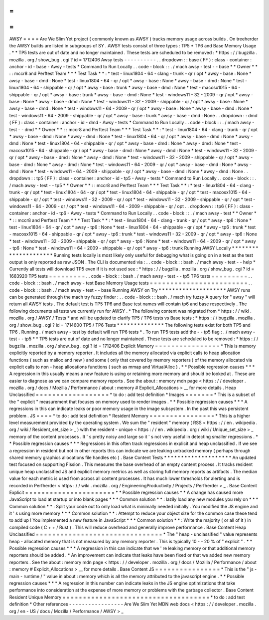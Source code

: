 =
=
=
=
AWSY
=
=
=
=
Are
We
Slim
Yet
project
(
commonly
known
as
AWSY
)
tracks
memory
usage
across
builds
.
On
treeherder
the
AWSY
builds
are
listed
in
subgroups
of
SY
.
AWSY
tests
consist
of
three
types
:
TP5
*
TP6
and
Base
Memory
Usage
.
*
\
*
TP5
tests
are
out
of
date
and
no
longer
maintained
.
These
tests
are
scheduled
to
be
removed
:
*
https
:
/
/
bugzilla
.
mozilla
.
org
/
show_bug
.
cgi
?
id
=
1712406
Awsy
tests
-
-
-
-
-
-
-
-
-
-
.
.
dropdown
:
:
base
(
FF
)
:
class
-
container
:
anchor
-
id
-
base
-
Awsy
-
tests
*
Command
to
Run
Locally
.
.
code
-
block
:
:
.
/
mach
awsy
-
test
-
-
base
*
*
Owner
*
*
:
:
mccr8
and
Perftest
Team
*
*
*
Test
Task
*
*
:
*
test
-
linux1804
-
64
-
clang
-
trunk
-
qr
/
opt
*
awsy
-
base
:
None
*
awsy
-
base
-
dmd
:
None
*
test
-
linux1804
-
64
-
qr
/
opt
*
awsy
-
base
:
None
*
awsy
-
base
-
dmd
:
None
*
test
-
linux1804
-
64
-
shippable
-
qr
/
opt
*
awsy
-
base
:
trunk
*
awsy
-
base
-
dmd
:
None
*
test
-
macosx1015
-
64
-
shippable
-
qr
/
opt
*
awsy
-
base
:
trunk
*
awsy
-
base
-
dmd
:
None
*
test
-
windows11
-
32
-
2009
-
qr
/
opt
*
awsy
-
base
:
None
*
awsy
-
base
-
dmd
:
None
*
test
-
windows11
-
32
-
2009
-
shippable
-
qr
/
opt
*
awsy
-
base
:
None
*
awsy
-
base
-
dmd
:
None
*
test
-
windows11
-
64
-
2009
-
qr
/
opt
*
awsy
-
base
:
None
*
awsy
-
base
-
dmd
:
None
*
test
-
windows11
-
64
-
2009
-
shippable
-
qr
/
opt
*
awsy
-
base
:
trunk
*
awsy
-
base
-
dmd
:
None
.
.
dropdown
:
:
dmd
(
FF
)
:
class
-
container
:
anchor
-
id
-
dmd
-
Awsy
-
tests
*
Command
to
Run
Locally
.
.
code
-
block
:
:
.
/
mach
awsy
-
test
-
-
dmd
*
*
Owner
*
*
:
:
mccr8
and
Perftest
Team
*
*
*
Test
Task
*
*
:
*
test
-
linux1804
-
64
-
clang
-
trunk
-
qr
/
opt
*
awsy
-
base
-
dmd
:
None
*
awsy
-
dmd
:
None
*
test
-
linux1804
-
64
-
qr
/
opt
*
awsy
-
base
-
dmd
:
None
*
awsy
-
dmd
:
None
*
test
-
linux1804
-
64
-
shippable
-
qr
/
opt
*
awsy
-
base
-
dmd
:
None
*
awsy
-
dmd
:
None
*
test
-
macosx1015
-
64
-
shippable
-
qr
/
opt
*
awsy
-
base
-
dmd
:
None
*
awsy
-
dmd
:
None
*
test
-
windows11
-
32
-
2009
-
qr
/
opt
*
awsy
-
base
-
dmd
:
None
*
awsy
-
dmd
:
None
*
test
-
windows11
-
32
-
2009
-
shippable
-
qr
/
opt
*
awsy
-
base
-
dmd
:
None
*
awsy
-
dmd
:
None
*
test
-
windows11
-
64
-
2009
-
qr
/
opt
*
awsy
-
base
-
dmd
:
None
*
awsy
-
dmd
:
None
*
test
-
windows11
-
64
-
2009
-
shippable
-
qr
/
opt
*
awsy
-
base
-
dmd
:
None
*
awsy
-
dmd
:
None
.
.
dropdown
:
:
tp5
(
FF
)
:
class
-
container
:
anchor
-
id
-
tp5
-
Awsy
-
tests
*
Command
to
Run
Locally
.
.
code
-
block
:
:
.
/
mach
awsy
-
test
-
-
tp5
*
*
Owner
*
*
:
:
mccr8
and
Perftest
Team
*
*
*
Test
Task
*
*
:
*
test
-
linux1804
-
64
-
clang
-
trunk
-
qr
/
opt
*
test
-
linux1804
-
64
-
qr
/
opt
*
test
-
linux1804
-
64
-
shippable
-
qr
/
opt
*
test
-
macosx1015
-
64
-
shippable
-
qr
/
opt
*
test
-
windows11
-
32
-
2009
-
qr
/
opt
*
test
-
windows11
-
32
-
2009
-
shippable
-
qr
/
opt
*
test
-
windows11
-
64
-
2009
-
qr
/
opt
*
test
-
windows11
-
64
-
2009
-
shippable
-
qr
/
opt
.
.
dropdown
:
:
tp6
(
FF
)
:
class
-
container
:
anchor
-
id
-
tp6
-
Awsy
-
tests
*
Command
to
Run
Locally
.
.
code
-
block
:
:
.
/
mach
awsy
-
test
*
*
Owner
*
*
:
:
mccr8
and
Perftest
Team
*
*
*
Test
Task
*
*
:
*
test
-
linux1804
-
64
-
clang
-
trunk
-
qr
/
opt
*
awsy
-
tp6
:
None
*
test
-
linux1804
-
64
-
qr
/
opt
*
awsy
-
tp6
:
None
*
test
-
linux1804
-
64
-
shippable
-
qr
/
opt
*
awsy
-
tp6
:
trunk
*
test
-
macosx1015
-
64
-
shippable
-
qr
/
opt
*
awsy
-
tp6
:
trunk
*
test
-
windows11
-
32
-
2009
-
qr
/
opt
*
awsy
-
tp6
:
None
*
test
-
windows11
-
32
-
2009
-
shippable
-
qr
/
opt
*
awsy
-
tp6
:
None
*
test
-
windows11
-
64
-
2009
-
qr
/
opt
*
awsy
-
tp6
:
None
*
test
-
windows11
-
64
-
2009
-
shippable
-
qr
/
opt
*
awsy
-
tp6
:
trunk
Running
AWSY
Locally
*
*
*
*
*
*
*
*
*
*
*
*
*
*
*
*
*
*
*
*
*
Running
tests
locally
is
most
likely
only
useful
for
debugging
what
is
going
on
in
a
test
as
the
test
output
is
only
reported
as
raw
JSON
.
The
CLI
is
documented
via
:
.
.
code
-
block
:
:
bash
.
/
mach
awsy
-
test
-
-
help
*
Currently
all
tests
will
download
TP5
even
if
it
is
not
used
see
:
*
https
:
/
/
bugzilla
.
mozilla
.
org
/
show_bug
.
cgi
?
id
=
1683920
TP5
tests
=
=
=
=
=
=
=
=
=
.
.
code
-
block
:
:
bash
.
/
mach
awsy
-
test
-
-
tp5
TP6
tests
=
=
=
=
=
=
=
=
=
.
.
code
-
block
:
:
bash
.
/
mach
awsy
-
test
Base
Memory
Usage
tests
=
=
=
=
=
=
=
=
=
=
=
=
=
=
=
=
=
=
=
=
=
=
=
=
.
.
code
-
block
:
:
bash
.
/
mach
awsy
-
test
-
-
base
Running
AWSY
on
Try
*
*
*
*
*
*
*
*
*
*
*
*
*
*
*
*
*
*
*
*
AWSY
runs
can
be
generated
through
the
mach
try
fuzzy
finder
:
.
.
code
-
block
:
:
bash
.
/
mach
try
fuzzy
A
query
for
"
awsy
"
will
return
all
AWSY
tests
.
The
default
test
is
TP5
TP6
and
Base
test
names
will
contain
tp6
and
base
respectively
.
The
following
documents
all
tests
we
currently
run
for
AWSY
.
*
The
following
content
was
migrated
from
*
https
:
/
/
wiki
.
mozilla
.
org
/
AWSY
/
Tests
*
and
will
be
updated
to
clarify
TP5
/
TP6
tests
vs
Base
tests
:
*
https
:
/
/
bugzilla
.
mozilla
.
org
/
show_bug
.
cgi
?
id
=
1714600
TP5
/
TP6
Tests
*
*
*
*
*
*
*
*
*
*
*
*
*
*
The
following
tests
exist
for
both
TP5
and
TP6
.
Running
.
/
mach
awsy
-
test
by
default
will
run
TP6
tests
*
.
To
run
TP5
tests
add
the
-
-
tp5
flag
:
.
/
mach
awsy
-
test
-
-
tp5
*
\
*
TP5
tests
are
out
of
date
and
no
longer
maintained
.
These
tests
are
scheduled
to
be
removed
:
*
https
:
/
/
bugzilla
.
mozilla
.
org
/
show_bug
.
cgi
?
id
=
1712406
Explicit
Memory
=
=
=
=
=
=
=
=
=
=
=
=
=
=
=
=
*
This
is
memory
explicitly
reported
by
a
memory
reporter
.
It
includes
all
the
memory
allocated
via
explicit
calls
to
heap
allocation
functions
(
such
as
malloc
and
new
)
and
some
(
only
that
covered
by
memory
reporters
)
of
the
memory
allocated
via
explicit
calls
to
non
-
heap
allocations
functions
(
such
as
mmap
and
VirtualAlloc
)
.
*
*
Possible
regression
causes
*
*
*
A
regression
in
this
usually
means
a
new
feature
is
using
or
retaining
more
memory
and
should
be
looked
at
.
These
are
easier
to
diagnose
as
we
can
compare
memory
reports
.
See
the
about
:
memory
mdn
page
<
https
:
/
/
developer
.
mozilla
.
org
/
docs
/
Mozilla
/
Performance
/
about
:
memory
#
Explicit_Allocations
>
__
for
more
details
.
Heap
Unclassified
=
=
=
=
=
=
=
=
=
=
=
=
=
=
=
=
=
=
*
to
do
:
add
test
definition
*
Images
=
=
=
=
=
=
=
*
This
is
a
subset
of
the
"
explicit
"
measurement
that
focuses
on
memory
used
to
render
images
.
*
*
Possible
regression
causes
*
*
*
A
regressions
in
this
can
indicate
leaks
or
poor
memory
usage
in
the
image
subsystem
.
In
the
past
this
was
persistent
problem
.
JS
=
=
=
=
*
to
do
:
add
test
definition
*
Resident
Memory
=
=
=
=
=
=
=
=
=
=
=
=
=
=
=
=
*
This
is
a
higher
level
measurement
provided
by
the
operating
system
.
We
sum
the
"
resident
"
memory
(
RSS
<
https
:
/
/
en
.
wikipedia
.
org
/
wiki
/
Resident_set_size
>
_
)
with
the
resident
-
unique
<
https
:
/
/
en
.
wikipedia
.
org
/
wiki
/
Unique_set_size
>
_
memory
of
the
content
processes
.
It
'
s
pretty
noisy
and
large
so
it
'
s
not
very
useful
in
detecting
smaller
regressions
.
*
*
Possible
regression
causes
*
*
*
Regressions
in
this
often
track
regressions
in
explicit
and
heap
unclassified
.
If
we
see
a
regression
in
resident
but
not
in
other
reports
this
can
indicate
we
are
leaking
untracked
memory
(
perhaps
through
shared
memory
graphics
allocations
file
handles
etc
)
.
Base
Content
Tests
*
*
*
*
*
*
*
*
*
*
*
*
*
*
*
*
*
*
*
*
An
updated
test
focused
on
supporting
Fission
.
This
measures
the
base
overhead
of
an
empty
content
process
.
It
tracks
resident
unique
heap
unclassified
JS
and
explicit
memory
metrics
as
well
as
storing
full
memory
reports
as
artifacts
.
The
median
value
for
each
metric
is
used
from
across
all
content
processes
.
It
has
much
lower
thresholds
for
alerting
and
is
recorded
in
Perfherder
<
https
:
/
/
wiki
.
mozilla
.
org
/
EngineeringProductivity
/
Projects
/
Perfherder
>
_
.
Base
Content
Explicit
=
=
=
=
=
=
=
=
=
=
=
=
=
=
=
=
=
=
=
=
=
=
*
*
Possible
regression
causes
*
*
A
change
has
caused
more
JavaScript
to
load
at
startup
or
into
blank
pages
*
*
*
Common
solution
*
*
:
lazily
load
any
new
modules
you
rely
on
*
*
*
Common
solution
*
*
:
Split
your
code
out
to
only
load
what
is
minimally
needed
initially
.
You
modified
the
JS
engine
and
it
'
s
using
more
memory
*
*
*
Common
solution
*
*
:
Attempt
to
reduce
your
object
size
for
the
common
case
these
tend
to
add
up
!
You
implemented
a
new
feature
in
JavaScript
*
*
*
Common
solution
*
*
:
Write
the
majority
(
or
all
of
it
)
in
compiled
code
(
C
+
+
/
Rust
)
.
This
will
reduce
overhead
and
generally
improve
performance
.
Base
Content
Heap
Unclassified
=
=
=
=
=
=
=
=
=
=
=
=
=
=
=
=
=
=
=
=
=
=
=
=
=
=
=
=
=
=
=
*
The
"
heap
-
unclassified
"
value
represents
heap
-
allocated
memory
that
is
not
measured
by
any
memory
reporter
.
This
is
typically
10
-
-
20
%
of
"
explicit
"
.
*
*
Possible
regression
causes
*
*
*
A
regression
in
this
can
indicate
that
we
'
re
leaking
memory
or
that
additional
memory
reporters
should
be
added
.
*
An
improvement
can
indicate
that
leaks
have
been
fixed
or
that
we
added
new
memory
reporters
.
See
the
about
:
memory
mdn
page
<
https
:
/
/
developer
.
mozilla
.
org
/
docs
/
Mozilla
/
Performance
/
about
:
memory
#
Explicit_Allocations
>
__
for
more
details
.
Base
Content
JS
=
=
=
=
=
=
=
=
=
=
=
=
=
=
=
=
*
This
is
the
"
js
-
main
-
runtime
/
"
value
in
about
:
memory
which
is
all
the
memory
attributed
to
the
javascript
engine
.
*
*
Possible
regression
causes
*
*
*
A
regression
in
this
number
can
indicate
leaks
in
the
JS
engine
optimizations
that
take
performance
into
consideration
at
the
expense
of
more
memory
or
problems
with
the
garbage
collector
.
Base
Content
Resident
Unique
Memory
=
=
=
=
=
=
=
=
=
=
=
=
=
=
=
=
=
=
=
=
=
=
=
=
=
=
=
=
=
=
=
=
=
=
=
=
*
to
do
:
add
test
definition
*
Other
references
-
-
-
-
-
-
-
-
-
-
-
-
-
-
-
-
-
Are
We
Slim
Yet
MDN
web
docs
<
https
:
/
/
developer
.
mozilla
.
org
/
en
-
US
/
docs
/
Mozilla
/
Performance
/
AWSY
>
_
